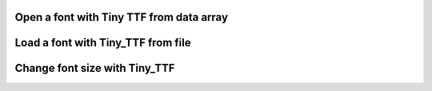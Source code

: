 Open a font with Tiny TTF from data array
------------------------------------------

.. lv_example:: libs/tiny_ttf/lv_example_tiny_ttf_1
  :language: c


Load a font with Tiny_TTF from file
-----------------------------------

.. lv_example:: libs/tiny_ttf/lv_example_tiny_ttf_2
  :language: c

Change font size with Tiny_TTF
------------------------------

.. lv_example:: libs/tiny_ttf/lv_example_tiny_ttf_3
  :language: c
